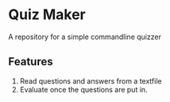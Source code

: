 * Quiz Maker
A repository for a simple commandline quizzer


** Features
1. Read questions and answers from a textfile
2. Evaluate once the questions are put in.
